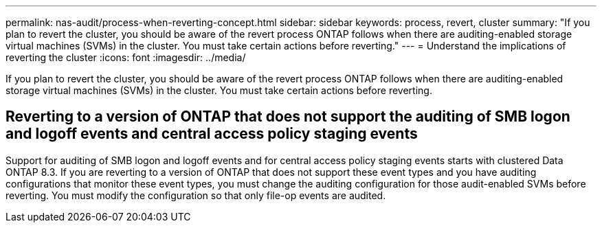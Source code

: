 ---
permalink: nas-audit/process-when-reverting-concept.html
sidebar: sidebar
keywords: process, revert, cluster
summary: "If you plan to revert the cluster, you should be aware of the revert process ONTAP follows when there are auditing-enabled storage virtual machines (SVMs) in the cluster. You must take certain actions before reverting."
---
= Understand the implications of reverting the cluster 
:icons: font
:imagesdir: ../media/

[.lead]
If you plan to revert the cluster, you should be aware of the revert process ONTAP follows when there are auditing-enabled storage virtual machines (SVMs) in the cluster. You must take certain actions before reverting.

== Reverting to a version of ONTAP that does not support the auditing of SMB logon and logoff events and central access policy staging events

Support for auditing of SMB logon and logoff events and for central access policy staging events starts with clustered Data ONTAP 8.3. If you are reverting to a version of ONTAP that does not support these event types and you have auditing configurations that monitor these event types, you must change the auditing configuration for those audit-enabled SVMs before reverting. You must modify the configuration so that only file-op events are audited.

// 4 FEB 2022, BURT 1451789 